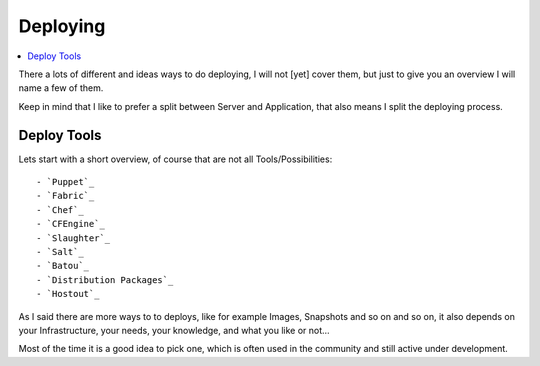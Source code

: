==========
Deploying
==========

.. contents:: :local:

There a lots of different and ideas ways to do deploying, I will not [yet] cover them, but just to give you an overview I 
will name a few of them.

Keep in mind that I like to prefer a split between Server and Application, that also means I split the deploying process.


Deploy Tools
-------------

Lets start with a short overview, of course that are not all Tools/Possibilities::

    - `Puppet`_
    - `Fabric`_
    - `Chef`_
    - `CFEngine`_
    - `Slaughter`_
    - `Salt`_
    - `Batou`_
    - `Distribution Packages`_
    - `Hostout`_


As I said there are more ways to to deploys, like for example Images, Snapshots and so on and so on, it also depends on your Infrastructure, your needs, your knowledge, and what you like or not...

Most of the time it is a good idea to pick one, which is often used in the community and still active under development.

.. _Puppet: http://puppetlabs.com/
.. _Batou: http://pypi.python.org/pypi/batou/
.. _Fabric: http://fabfile.org
.. _Chef: http://wiki.opscode.com/display/chef/Home
.. _CFEngine: http://cfengine.com/
.. _Slaughter: http://www.steve.org.uk/Software/slaughter/
.. _Salt: http://saltstack.org/
.. _Distribution Packages: http://wiki.debian.org/IntroDebianPackaging
.. _Hostout: http://plone.org/products/collective.hostout
